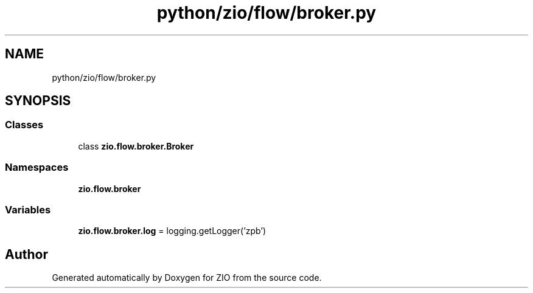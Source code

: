 .TH "python/zio/flow/broker.py" 3 "Tue Feb 4 2020" "ZIO" \" -*- nroff -*-
.ad l
.nh
.SH NAME
python/zio/flow/broker.py
.SH SYNOPSIS
.br
.PP
.SS "Classes"

.in +1c
.ti -1c
.RI "class \fBzio\&.flow\&.broker\&.Broker\fP"
.br
.in -1c
.SS "Namespaces"

.in +1c
.ti -1c
.RI " \fBzio\&.flow\&.broker\fP"
.br
.in -1c
.SS "Variables"

.in +1c
.ti -1c
.RI "\fBzio\&.flow\&.broker\&.log\fP = logging\&.getLogger('zpb')"
.br
.in -1c
.SH "Author"
.PP 
Generated automatically by Doxygen for ZIO from the source code\&.
